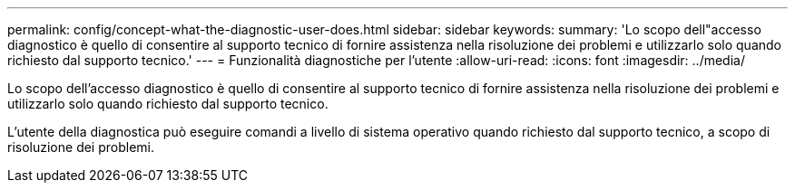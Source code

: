 ---
permalink: config/concept-what-the-diagnostic-user-does.html 
sidebar: sidebar 
keywords:  
summary: 'Lo scopo dell"accesso diagnostico è quello di consentire al supporto tecnico di fornire assistenza nella risoluzione dei problemi e utilizzarlo solo quando richiesto dal supporto tecnico.' 
---
= Funzionalità diagnostiche per l'utente
:allow-uri-read: 
:icons: font
:imagesdir: ../media/


[role="lead"]
Lo scopo dell'accesso diagnostico è quello di consentire al supporto tecnico di fornire assistenza nella risoluzione dei problemi e utilizzarlo solo quando richiesto dal supporto tecnico.

L'utente della diagnostica può eseguire comandi a livello di sistema operativo quando richiesto dal supporto tecnico, a scopo di risoluzione dei problemi.
